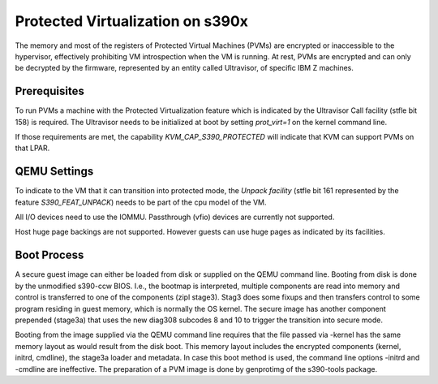 Protected Virtualization on s390x
=================================

The memory and most of the registers of Protected Virtual Machines
(PVMs) are encrypted or inaccessible to the hypervisor, effectively
prohibiting VM introspection when the VM is running. At rest, PVMs are
encrypted and can only be decrypted by the firmware, represented by an
entity called Ultravisor, of specific IBM Z machines.


Prerequisites
-------------

To run PVMs a machine with the Protected Virtualization feature
which is indicated by the Ultravisor Call facility (stfle bit
158) is required. The Ultravisor needs to be initialized at boot by
setting `prot_virt=1` on the kernel command line.

If those requirements are met, the capability `KVM_CAP_S390_PROTECTED`
will indicate that KVM can support PVMs on that LPAR.


QEMU Settings
-------------

To indicate to the VM that it can transition into protected mode, the
`Unpack facility` (stfle bit 161 represented by the feature
`S390_FEAT_UNPACK`) needs to be part of the cpu model of the VM.

All I/O devices need to use the IOMMU.
Passthrough (vfio) devices are currently not supported.

Host huge page backings are not supported. However guests can use huge
pages as indicated by its facilities.


Boot Process
------------

A secure guest image can either be loaded from disk or supplied on the
QEMU command line. Booting from disk is done by the unmodified
s390-ccw BIOS. I.e., the bootmap is interpreted, multiple components
are read into memory and control is transferred to one of the
components (zipl stage3). Stag3 does some fixups and then transfers
control to some program residing in guest memory, which is normally
the OS kernel. The secure image has another component prepended
(stage3a) that uses the new diag308 subcodes 8 and 10 to trigger the
transition into secure mode.

Booting from the image supplied via the QEMU command line requires
that the file passed via -kernel has the same memory layout as would
result from the disk boot. This memory layout includes the encrypted
components (kernel, initrd, cmdline), the stage3a loader and
metadata. In case this boot method is used, the command line
options -initrd and -cmdline are ineffective. The preparation of a PVM
image is done by genprotimg of the s390-tools package.
